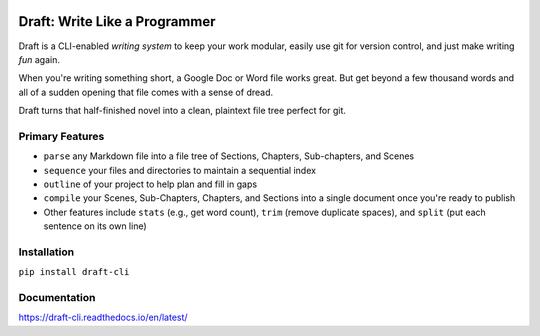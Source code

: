 .. image:: https://codecov.io/gh/edelgm6/draft/branch/master/graph/badge.svg?token=Qh4Eni15kt
    :target: https://codecov.io/gh/edelgm6/draft
.. image:: https://travis-ci.com/edelgm6/draft.svg?branch=master
    :target: https://travis-ci.com/edelgm6/draft
.. image:: https://readthedocs.org/projects/draft-cli/badge/?version=latest
    :target: https://draft-cli.readthedocs.io/en/latest/?badge=latest
    :alt: Documentation Status

Draft: Write Like a Programmer
==============================

Draft is a CLI-enabled *writing system* to keep your work modular, easily use git for version control, and just make writing *fun* again.

When you're writing something short, a Google Doc or Word file works great. But get beyond a few thousand words and all of a sudden opening that file comes with a sense of dread.

Draft turns that half-finished novel into a clean, plaintext file tree perfect for git.

Primary Features
----------------

- ``parse`` any Markdown file into a file tree of Sections, Chapters, Sub-chapters, and Scenes
- ``sequence`` your files and directories to maintain a sequential index
- ``outline`` of your project to help plan and fill in gaps
- ``compile`` your Scenes, Sub-Chapters, Chapters, and Sections into a single document once you're ready to publish
- Other features include ``stats`` (e.g., get word count), ``trim`` (remove duplicate spaces), and ``split`` (put each sentence on its own line)

Installation
------------

``pip install draft-cli``

Documentation
-------------

https://draft-cli.readthedocs.io/en/latest/
